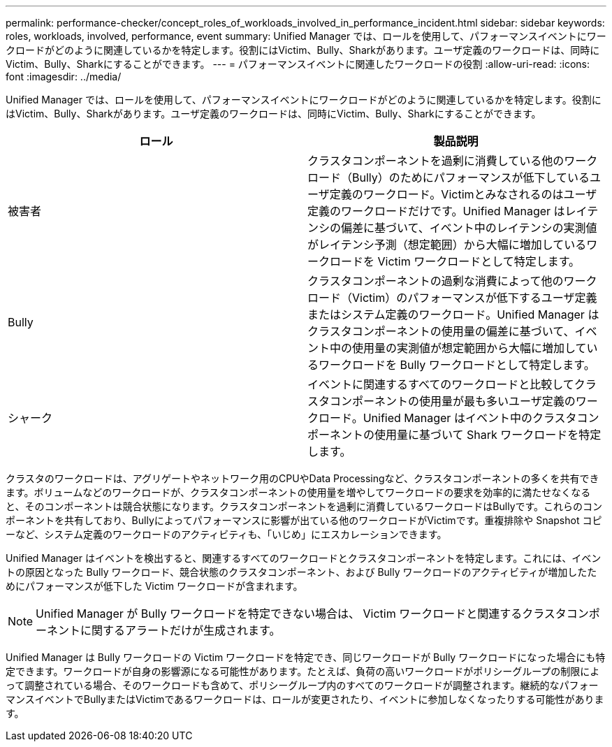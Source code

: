 ---
permalink: performance-checker/concept_roles_of_workloads_involved_in_performance_incident.html 
sidebar: sidebar 
keywords: roles, workloads, involved, performance, event 
summary: Unified Manager では、ロールを使用して、パフォーマンスイベントにワークロードがどのように関連しているかを特定します。役割にはVictim、Bully、Sharkがあります。ユーザ定義のワークロードは、同時にVictim、Bully、Sharkにすることができます。 
---
= パフォーマンスイベントに関連したワークロードの役割
:allow-uri-read: 
:icons: font
:imagesdir: ../media/


[role="lead"]
Unified Manager では、ロールを使用して、パフォーマンスイベントにワークロードがどのように関連しているかを特定します。役割にはVictim、Bully、Sharkがあります。ユーザ定義のワークロードは、同時にVictim、Bully、Sharkにすることができます。

|===
| ロール | 製品説明 


 a| 
被害者
 a| 
クラスタコンポーネントを過剰に消費している他のワークロード（Bully）のためにパフォーマンスが低下しているユーザ定義のワークロード。Victimとみなされるのはユーザ定義のワークロードだけです。Unified Manager はレイテンシの偏差に基づいて、イベント中のレイテンシの実測値がレイテンシ予測（想定範囲）から大幅に増加しているワークロードを Victim ワークロードとして特定します。



 a| 
Bully
 a| 
クラスタコンポーネントの過剰な消費によって他のワークロード（Victim）のパフォーマンスが低下するユーザ定義またはシステム定義のワークロード。Unified Manager はクラスタコンポーネントの使用量の偏差に基づいて、イベント中の使用量の実測値が想定範囲から大幅に増加しているワークロードを Bully ワークロードとして特定します。



 a| 
シャーク
 a| 
イベントに関連するすべてのワークロードと比較してクラスタコンポーネントの使用量が最も多いユーザ定義のワークロード。Unified Manager はイベント中のクラスタコンポーネントの使用量に基づいて Shark ワークロードを特定します。

|===
クラスタのワークロードは、アグリゲートやネットワーク用のCPUやData Processingなど、クラスタコンポーネントの多くを共有できます。ボリュームなどのワークロードが、クラスタコンポーネントの使用量を増やしてワークロードの要求を効率的に満たせなくなると、そのコンポーネントは競合状態になります。クラスタコンポーネントを過剰に消費しているワークロードはBullyです。これらのコンポーネントを共有しており、Bullyによってパフォーマンスに影響が出ている他のワークロードがVictimです。重複排除や Snapshot コピーなど、システム定義のワークロードのアクティビティも、「いじめ」にエスカレーションできます。

Unified Manager はイベントを検出すると、関連するすべてのワークロードとクラスタコンポーネントを特定します。これには、イベントの原因となった Bully ワークロード、競合状態のクラスタコンポーネント、および Bully ワークロードのアクティビティが増加したためにパフォーマンスが低下した Victim ワークロードが含まれます。

[NOTE]
====
Unified Manager が Bully ワークロードを特定できない場合は、 Victim ワークロードと関連するクラスタコンポーネントに関するアラートだけが生成されます。

====
Unified Manager は Bully ワークロードの Victim ワークロードを特定でき、同じワークロードが Bully ワークロードになった場合にも特定できます。ワークロードが自身の影響源になる可能性があります。たとえば、負荷の高いワークロードがポリシーグループの制限によって調整されている場合、そのワークロードも含めて、ポリシーグループ内のすべてのワークロードが調整されます。継続的なパフォーマンスイベントでBullyまたはVictimであるワークロードは、ロールが変更されたり、イベントに参加しなくなったりする可能性があります。
